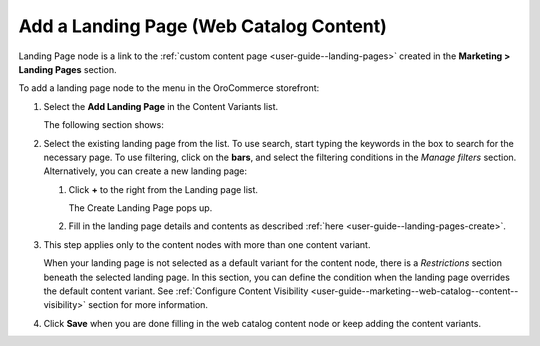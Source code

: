 .. _user-guide--marketing--web-catalog--content-variant-landing page:

.. start

Add a Landing Page (Web Catalog Content)
""""""""""""""""""""""""""""""""""""""""

Landing Page node is a link to the :ref:`custom content page <user-guide--landing-pages>` created in the **Marketing > Landing Pages** section.

To add a landing page node to the menu in the OroCommerce storefront:

#. Select the **Add Landing Page** in the Content Variants list.

   The following section shows:

   .. image:: /user_guide/img/marketing/web_catalogs/WebCatalogCreateContentVariantsLandingPage.png
      :class: with-border

#. Select the existing landing page from the list. To use search, start typing the keywords in the box to search for the necessary page. To use filtering, click on the **bars**, and select the filtering conditions in the *Manage filters* section. Alternatively, you can create a new landing page:

   #) Click **+** to the right from the Landing page list.

      The Create Landing Page pops up.

   #) Fill in the landing page details and contents as described :ref:`here <user-guide--landing-pages-create>`.

#. This step applies only to the content nodes with more than one content variant.

   When your landing page is not selected as a default variant for the content node, there is a *Restrictions* section beneath the selected landing page. In this section, you can define the condition when the landing page overrides the default content variant. See :ref:`Configure Content Visibility <user-guide--marketing--web-catalog--content--visibility>` section for more information.

#. Click **Save** when you are done filling in the web catalog content node or keep adding the content variants.

.. stop